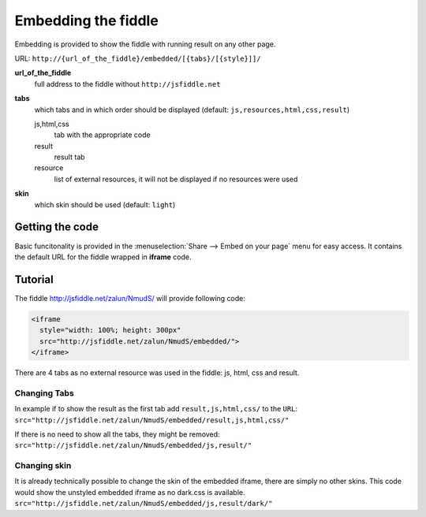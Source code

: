 .. _embedding:
====================
Embedding the fiddle
====================

Embedding is provided to show the fiddle with running result on any other page.

URL: ``http://{url_of_the_fiddle}/embedded/[{tabs}/[{style}]]/``

**url_of_the_fiddle**
  full address to the fiddle without ``http://jsfiddle.net``

**tabs**
  which tabs and in which order should be displayed (default: ``js,resources,html,css,result``)
  
  js,html,css
    tab with the appropriate code

  result
    result tab 

  resource
    list of external resources, it will not be displayed if no resources were used

**skin**
  which skin should be used (default: ``light``)


Getting the code
================

.. image:: /_static/share_embed.png

Basic funcitonality is provided in the :menuselection:`Share --> Embed on your page` menu for easy access. It contains the 
default URL for the fiddle wrapped in **iframe** code.


Tutorial
========

The fiddle http://jsfiddle.net/zalun/NmudS/ will provide following code:

.. code-block:: html

   <iframe 
     style="width: 100%; height: 300px" 
     src="http://jsfiddle.net/zalun/NmudS/embedded/">
   </iframe>


There are 4 tabs as no external resource was used in the fiddle: js, html, css and result.

.. raw:: html

   <iframe 
     style="width: 100%; height: 210px" 
     src="http://jsfiddle.net/zalun/NmudS/embedded/">
   </iframe>

Changing Tabs
-------------

In example if to show the result as the first tab add ``result,js,html,css/`` to the ``URL``: ``src="http://jsfiddle.net/zalun/NmudS/embedded/result,js,html,css/"``

.. raw:: html

   <iframe 
     style="width: 100%; height: 210px" 
     src="http://jsfiddle.net/zalun/NmudS/embedded/result,js,html,css/">
   </iframe>

If there is no need to show all the tabs, they might be removed: ``src="http://jsfiddle.net/zalun/NmudS/embedded/js,result/"``

.. raw:: html

   <iframe 
     style="width: 100%; height: 210px" 
     src="http://jsfiddle.net/zalun/NmudS/embedded/js,result/">
   </iframe>



Changing skin
-------------

It is already technically possible to change the skin of the embedded iframe, there are simply no other skins. This code would show the unstyled embedded iframe as no dark.css is available. ``src="http://jsfiddle.net/zalun/NmudS/embedded/js,result/dark/"``
